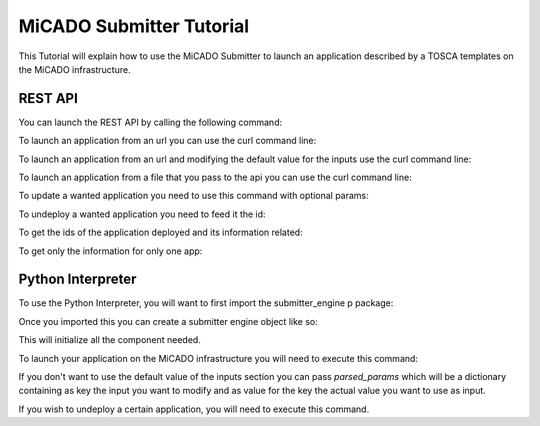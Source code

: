 MiCADO Submitter Tutorial
=========================

This Tutorial will explain how to use the MiCADO Submitter to launch
an application described by a TOSCA templates on the MiCADO infrastructure.


REST API
---------

You can launch the REST API by calling the following command:

.. code-block:: bash
    :linenos:

    python api.py


To launch an application from an url you can use the curl command line:

.. code-block:: bash
    :linenos:

    curl -d input="[Path to TOSCA Template]" -X POST http://[IP]:[Port]/v1.0/app/launch/url/


To launch an application from an url and modifying the default value for the inputs use the curl command line:

.. code-block:: bash
    :linenos:

    curl -d input="[Path to TOSCA Template]" -d params='{"Input1": "value a", "Input2": "value b"}' -X POST http://[IP]:[Port]/v1.0/app/launch/url/


To launch an application from a file that you pass to the api you can use the curl command line:

.. code-block:: bash
    :linenos:

    curl --data-binary @[Path to the File] -X POST http://[IP]:[Port]/v1.0/app/launch/file/



To update a wanted application you need to use this command with optional params:

.. code-block:: bash
    :linenos:

    curl -d -d input="[Path to TOSCA template]" -d params='{"Input1": "value a", "Input2": "value b"}' -X PUT http://[IP]:[Port]/v1.0/app/udpate/[ID_APP]

To undeploy a wanted application you need to feed it the id:

.. code-block:: bash
    :linenos:

    curl -X DELETE http://[IP]:[Port]/v1.0/app/undeploy/[ID_APP]

To get the ids of the application deployed and its information related:

.. code-block:: bash
    :linenos:

    curl -X GET http://[IP]:[Port]/v1.0/list_app/

To get only the information for only one app:

.. code-block:: bash
    :linenos:

    curl -X GET http://[IP]:[Port]/v1.0/app/[ID_APP]

Python Interpreter
-------------------

To use the Python Interpreter, you will want to first import the submitter_engine p
package:

.. code-block:: python
    :linenos:

    from submitter_engine import SubmitterEngine

Once you imported this you can create a submitter engine object like so:

.. code-block:: python
    :linenos:

    s = SubmitterEngine()

This will initialize all the component needed.

To launch your application on the MiCADO infrastructure you will need to execute this command:

.. code-block:: python
    :linenos:

    s.launch(path_to_file=[path to TOSCA Template])

If you don't want to use the default value of the inputs section you can pass *parsed_params*
which will be a dictionary containing as key the input you want to modify and as value for the key
the actual value you want to use as input.

.. code-block:: python
    :linenos:

    s.launch(path_to_file=[path to TOSCA Template], parsed_params={Input1: value a, Input2: value b})

If you wish to undeploy a certain application, you will need to execute this command.


.. code-block:: python
    :linenos:

    s.undeploy([ID of application stack to bring down])
